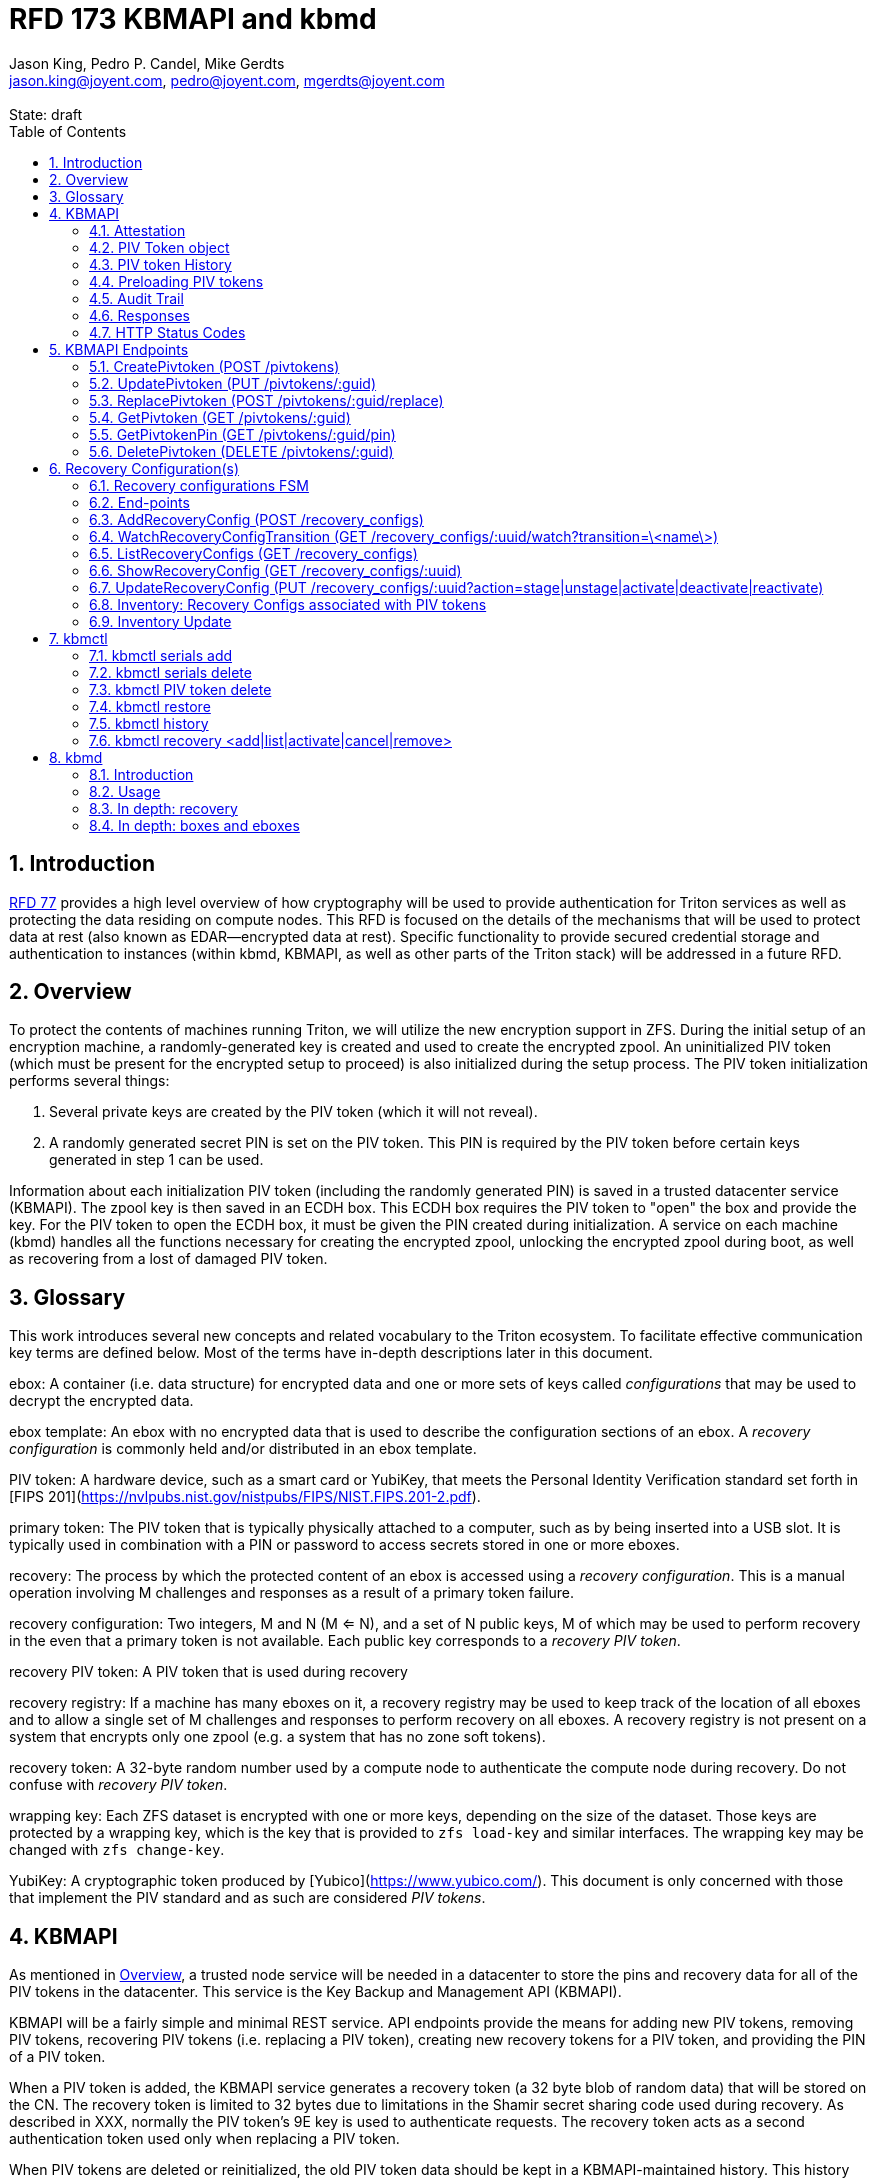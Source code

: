 :author: Jason King, Pedro P. Candel, Mike Gerdts
:email: jason.king@joyent.com, pedro@joyent.com, mgerdts@joyent.com
:state: draft
:revremark: State: {state}

:showtitle:
:toc: left
:numbered:
:icons: font

////
    This Source Code Form is subject to the terms of the Mozilla Public
    License, v. 2.0. If a copy of the MPL was not distributed with this
    file, You can obtain one at http://mozilla.org/MPL/2.0/.

    Copyright 2019 Joyent, Inc
////

# RFD 173 KBMAPI and kbmd

## Introduction

link:../0077/README.adoc[RFD 77] provides a high level overview of how cryptography
will be used to provide authentication for Triton services as well as
protecting the data residing on compute nodes.  This RFD is focused on the
details of the mechanisms that will be used to protect data at rest (also known
as EDAR--encrypted data at rest).  Specific functionality to provide secured
credential storage and authentication to instances (within kbmd, KBMAPI, as
well as other parts of the Triton stack) will be addressed in a future RFD.

[[overview]]
## Overview

To protect the contents of machines running Triton, we will utilize the
new encryption support in ZFS.  During the initial setup of an encryption
machine, a randomly-generated key is created and used to create the encrypted
zpool.  An uninitialized PIV token (which must be present for the encrypted
setup to proceed) is also initialized during the setup process.  The PIV token
initialization performs several things:

 1. Several private keys are created by the PIV token (which it will not reveal).
 2. A randomly generated secret PIN is set on the PIV token.  This PIN is required
by the PIV token before certain keys generated in step 1 can be used.

Information about each initialization PIV token (including the randomly
generated PIN) is saved in a trusted datacenter service (KBMAPI).  The zpool
key is then saved in an ECDH box.  This ECDH box requires the PIV token to
"open" the box and provide the key.  For the PIV token to open the ECDH box,
it must be given the PIN created during initialization.  A service on each
machine (kbmd) handles all the functions necessary for creating the encrypted
zpool, unlocking the encrypted zpool during boot, as well as recovering from
a lost of damaged PIV token.

[[glossary]]
## Glossary

This work introduces several new concepts and related vocabulary to the Triton
ecosystem.  To facilitate effective communication key terms are defined below.
Most of the terms have in-depth descriptions later in this document.

ebox:
  A container (i.e. data structure) for encrypted data and one or more
  sets of keys called _configurations_ that may be used to decrypt the encrypted
  data.

ebox template:
  An ebox with no encrypted data that is used to describe the configuration
  sections of an ebox.  A _recovery configuration_ is commonly held and/or
  distributed in an ebox template.

PIV token:
  A hardware device, such as a smart card or YubiKey, that meets the Personal
  Identity Verification standard set forth in [FIPS
  201](https://nvlpubs.nist.gov/nistpubs/FIPS/NIST.FIPS.201-2.pdf).

primary token:
  The PIV token that is typically physically attached to a computer, such as by
  being inserted into a USB slot.  It is typically used in combination with a
  PIN or password to access secrets stored in one or more eboxes.

recovery:
  The process by which the protected content of an ebox is accessed using a
  _recovery configuration_.  This is a manual operation involving M challenges
  and responses as a result of a primary token failure.

recovery configuration:
  Two integers, M and N (M <= N), and a set of N public keys, M of which may be
  used to perform recovery in the even that a primary token is not available.
  Each public key corresponds to a _recovery PIV token_.

recovery PIV token:
  A PIV token that is used during recovery

recovery registry:
  If a machine has many eboxes on it, a recovery registry may be used to keep
  track of the location of all eboxes and to allow a single set of M
  challenges and responses to perform recovery on all eboxes.  A recovery
  registry is not present on a system that encrypts only one zpool (e.g. a
  system that has no zone soft tokens).

recovery token:
  A 32-byte random number used by a compute node to authenticate the compute
  node during recovery.  Do not confuse with _recovery PIV token_.

wrapping key:
  Each ZFS dataset is encrypted with one or more keys, depending on the size of
  the dataset.  Those keys are protected by a wrapping key, which is the key
  that is provided to `zfs load-key` and similar interfaces.  The wrapping key
  may be changed with `zfs change-key`.

YubiKey:
  A cryptographic token produced by [Yubico](https://www.yubico.com/).  This
  document is only concerned with those that implement the PIV standard and as
  such are considered _PIV tokens_.

[[kbmapi]]
## KBMAPI

As mentioned in <<overview>>, a trusted node service will be needed in a
datacenter to store the pins and recovery data for all of the PIV tokens in the
datacenter.  This service is the Key Backup and Management API (KBMAPI).

KBMAPI will be a fairly simple and minimal REST service.  API endpoints
provide the means for adding new PIV tokens, removing PIV tokens,
recovering PIV tokens (i.e. replacing a PIV token), creating new recovery
tokens for a PIV token, and providing the PIN of a PIV token.

When a PIV token is added, the KBMAPI service generates a recovery
token (a 32 byte blob of random data) that will be stored on the CN.  The
recovery token is limited to 32 bytes due to limitations in the Shamir secret
sharing code used during recovery.  As described in XXX, normally the PIV
token's 9E key is used to authenticate requests.  The recovery token acts as
a second authentication token used only when replacing a PIV token.

[[kbmapi-history]]
When PIV tokens are deleted or reinitialized, the old PIV token data should be kept in a
KBMAPI-maintained history.  This history maintains the PIV token data for an
amount of time defined by the `KBMAPI_HISTORY_DURATION` SAPI variable.  The
default shall be 15 days.  The purpose is to provide a time-limited backup
against accidental PIV token deletion.

### Attestation

:yubi-attest: https://developers.yubico.com/PIV/Introduction/PIV_attestation.html

Some PIV tokens have extensions that allow for attestation -- that is a method
to show that a given key was created by the device and was not imported onto
the PIV token. For YubiKeys, this is done by creating a special x509 certificate
as detailed {yubi-attest}[here].

If an operator wishes to require attestation, they must set the
`KBMAPI_REQUIRE_ATTESTATION` SAPI parameter to `true`.  In addition, the
`KBMAPI_ATTESTATION_CA` SAPI parameter must be set to the CA certificate
used for attestation.

Additionally, an operator may wish to limit the PIV tokens that are allowed to
be used with KBMAPI to a known set of PIV tokens.  To do so, an operator
sets the SAPI parameter `KBMAPI_REQUIRE_TOKEN_PRELOAD` to `true`.  A command
line tool (working name `kbmctl`) is then used by the operator to load the
range of serial numbers into KBMAPI.  This is only supported for PIV tokens that
support attestation (e.g. YubiKeys).  In other words, enabling
`KBMAPI_REQUIRE_TOKEN_PRELOAD` requires `KBMAPI_REQUIRE_ATTESTATION` to also
be enabled (but not necessarily vice versa).

It should be noted that since both the attestation and device serial numbers
are non-standard PIV extensions.  As such, support for either feature will
require kbmd / piv-tool and potentially kbmapi to support a particular device's
implementation.  Similarly, enabling the feature requires the use of PIV tokens
that implement the corresponding feature (attestation or a static serial number).
The initial scope will only include support for YubiKey attestation and serial
numbers.

In both cases, enforcement of the policy occurs during the provisioning
process (i.e. at the time of a CreatePivtoken call).  Changes to either policy
do _not_ affect existing PIV tokens in KBMAPI.

### PIV Token object

The PIV token data is stored persistently by the KBMAPI service. A moray bucket
is used for this purpose. The JSON config of the bucket is:

[source,json]
----
{
    "desc": "token data",
    "name": "tokens",
    "schema": {
        "index": {
            "guid": { "type": "string", "unique": true },
            "cn_uuid": { "type": "uuid", "unique": true }
        }
    }
}
----

The PIV token object itself is represented using JSON similar to:

[source,json]
----
{
    "model": "Yubico YubiKey 4",
    "serial": 5213681,
    "cn_uuid": "15966912-8fad-41cd-bd82-abe6468354b5",
    "guid": "97496DD1C8F053DE7450CD854D9C95B4",
    "pin": "123456",
    "recovery_tokens": [{
        "created": 123456789,
        "token": "jmzbhT2PXczgber9jyOSApRP337gkshM7EqK5gOhAcg="
    }, {
        "created": 2233445566,
        "token": "QmUgc3VyZSB0byBkcmluayB5b3VyIG92YWx0aW5l"
    }]
    "pubkeys": {
       "9e": "ecdsa-sha2-nistp256 AAAAE2VjZHNhLXNoYTItbmlzdHAyNTYA...",
       "9d": "ecdsa-sha2-nistp256 AAAAE2VjZHNhLXNoYTItbmlzdHAyNTYA...",
       "9a": "ecdsa-sha2-nistp256 AAAAE2VjZHNhLXNoYTItbmlzdHAyNTYA..."
    },
    "attestation": {
       "9e": "-----BEGIN CERTIFICATE-----....",
       "9d": "-----BEGIN CERTIFICATE-----....",
       "9a": "-----BEGIN CERTIFICATE-----....."
    }
}
----

[options="header"]
|===

| Field | Required | Description

| model
| No
| The model of the PIV token.

| serial
| No
| The serial number of the PIV token (if available).

| cn_uuid
| Yes
| The UUID of the compute node that contains this PIV token

| guid
| Yes
| The GUID of the provisioned PIV token.

| pin
| Yes
| The pin of the provisioned PIV token.

| recovery_tokens
| Yes
| An array of recovery tokens. Used as an alternate authentication key when
replacing a PIV token on a machine (usually due to loss or damage of the
original PIV token). They also serve as proof to KBMAPI that a recovery
operation was performed. When the recovery configuration is updated, a new
recovery token is generated and added to the list. A history of previous
tokens is kept to allow for propagation delays of new recovery configurations.

| pubkeys
| Yes
| A JSON object containing the _public_ keys of the PIV token

| pubkeys.9a
| Yes
| The public key used for authentication after the PIV token has been unlocked.

| pubkeys.9d
| Yes
| The public key used for encryption after the PIV token has been unlocked.

| pubkeys.9e
| Yes
| The public key used for authenticating the PIV token itself without a pin (e.g.
used when requesting the pin of a PIV token).

| attestation
| No
| The attestation certificates for the corresponding pubkeys.

|===

Note that when provisioning a PIV token, if any of the optional fields are known,
(e.g. `attestation` or `serial`) they should be supplied during provisioning.

### PIV token History

As a failsafe measure, when a PIV token is deleted, the entry from the PIV token
bucket is saved into a history bucket.  This bucket retains up to
`KBMAPI_HISTORY_DURATION` days of PIV token data (see <<kbmapi-history>>).

The history bucket looks very similar to the PIV token bucket:

[source,json]
----
{
    "desc": "token history",
    "name": "token_history",
    "schema": {
        "index": {
            "guid": { "type": "string" },
            "cn_uuid": { "type": "uuid" },
            "active_range": { "type": "daterange" }
        }
    }
}
----

The major difference is that the index fields are not unique as well as the
`active_range` index.  An accidentally deleted PIV token that's restored might end
up with multiple history entries, and a CN which has had a PIV token replacement
will also have multiple history entries.

The moray entry in the history bucket also looks similar, but not quite the
same as the PIV token bucket:

[source,json]
----
{
    "active_range": "[2019-01-01 00:00:00, 2019-03-01 05:06:07]",
    "model": "Yubico YubiKey 4",
    "serial": 5213681,
    "cn_uuid": "15966912-8fad-41cd-bd82-abe6468354b5",
    "guid": "97496DD1C8F053DE7450CD854D9C95B4",
    "pin": "123456",
    "recovery_tokens": [{
        "created": 123456789,
        "token": "jmzbhT2PXczgber9jyOSApRP337gkshM7EqK5gOhAcg="
    }, {
        "created": 2233445566,
        "token": "QmUgc3VyZSB0byBkcmluayB5b3VyIG92YWx0aW5l"
    }],
    "pubkeys": {
       "9e": "ecdsa-sha2-nistp256 AAAAE2VjZHNhLXNoYTItbmlzdHAyNTYA...",
       "9d": "ecdsa-sha2-nistp256 AAAAE2VjZHNhLXNoYTItbmlzdHAyNTYA...",
       "9a": "ecdsa-sha2-nistp256 AAAAE2VjZHNhLXNoYTItbmlzdHAyNTYA..."
    },
    "attestation": {
       "9e": "-----BEGIN CERTIFICATE-----....",
       "9d": "-----BEGIN CERTIFICATE-----....",
       "9a": "-----BEGIN CERTIFICATE-----....."
    },
    "comment": ""
}
----

The major difference is the addition of the `active_range` property as well as
the `comment` property. The `active_range` property represents the (inclusive)
start and end dates that the provisioned PIV token was in use.

It's permitted that the same provisioned PIV token might have multiple entries in
the history table.  An example would be a PIV token accidentally deleted and
restored would have an entry for the deletion, and then a second entry when
the PIV token is retired (or reprovisioned).

The `comment` field is an optional field that contains free form text.  It is
intended to note the reason for the deletion.

To protect the PIV token data in Moray, we will rely on the headnode disk
encryption.

**QUESTION**: Even though the HN PIV token will not use the GetPivtokenPin
API call to obtain its pin, should we still go ahead and store the data for
the HN PIV token in KBMAPI?  We cannot do it when we initialize the HN PIV token
because we are running the HN setup (this there is no KBMAPI up and running),
and we must use a different method to provide the PIN for a PIV token on a
headnode.

### Preloading PIV tokens

To support an operator preloading unprovisioned PIV tokens, we track ranges of
serial numbers that are allowed to be provisioned.  We use a separate
moray bucket for tracking these ranges of serial numbers:

[source,json]
----
{
    "desc": "token serials",
    "name": "token_serial",
    "schema": {
        "index": {
            "ca_dn": { "type": "string" },
            "serial_range": { "type": "numrange" }
        }
    }
}
----

The entries look similar to:

[source,json]
----
{
    "serial_range": "[111111, 123456]",
    "allow": true,
    "ca_dn": "cn=my manf authority",
    "comment": "A useful comment here"
}
----

[options="header"]
|===

| Field | Description

| serial_range
| An range of serial numbers.  This range is inclusive.

| allow
| Set to true if this range is allowed, or false is this range is blacklisted.

| ca_dn
| The distinguished name (DN) of the attestation CA for this PIV token.  Used to
disambiguate any potential duplicate serial numbers between vendors.

| comment
| An operator supplied free form comment

|===

The `kbmctl` command is used to manage this data.

### Audit Trail

Given the critical nature of the PIV token data, we want to provide an audit
trail of activity.  While there is discussion of creating an AuditAPI at
some point in the future, it currently does not look like it would be available
to meet the current deadlines.  Once available, we should look at the effort
to migrate this functionality to AuditAPI.

In the meantime, we will provide the option of uploading the KBMAPI logs to
a Manta installation using hermes or possibly the new log archiver service
described in (../0163/README.md)[RFD163].

### Responses

All response objects are `application/json` encoded HTTP bodies.  In addition,
all responses will have the following headers:

[options="header"]
|===

| Header | Description

| Date   | When the response was send (RFC 1123 format)

| Api-Version | The exact version of the KBMAPI server that processed the request

| Request-Id | A unique id for this request.

|===

If the response contains content, the following additional headers will be
present:

[options="header"]
|===

| Header         | Description

| Content-Length | How much content, in bytes

| Content-Type
| The format of the response (currently always `application/json`)

| Content-MD5    | An MD5 checksum of the response

|===

### HTTP Status Codes

KBMAPI returns one of the following codes on an error:

[options="header"]
|===

| Code | Description | Details

| 401
| Unauthorized
| Either no Authorization header was send, or the credentials used were invalid

| 405
| Method Not Allowed
| Method not supported for the given resource

| 409
| Conflict
| A parameter was missing or invalid

| 500
| Internal Error
| An unexpected error occurred

|===

If an error occurs, KBMAPI will return a standard JSON error response object
in the body of the response:

[source,json]
----
{
    "code": "CODE",
    "message": "human readable string"
}
----

Where `code` is one of:

[options="header"]
|===

| Code | Description

| BadRequest
| Bad HTTP was sent

| InternalError
| Something went wrong in KBMAPI

| InvalidArgument
| Bad arguments or a bad value for an argument

| InvalidCredentials
| Authentication failed

| InvalidHeader
| A bad HTTP header was sent

| InvalidVersion
| A bad `Api-Version` string was sent

| MissingParameter
| A required parameter was missing

| ResourceNotFound
| The resource was not found

| UnknownError
| Something completely unexpected happened

|===

## KBMAPI Endpoints

These are the proposed endpoints to meet the above requirements.  They largely
document the behavior of the existing KBMAPI prototype (though in a few places
describe intended behavior not yet present in the prototype).

In each case, each request should include an `Accept-Version` header indicating
the version of the API being requested.  The initial value defined here shall
be '1.0'.

XXX: This is largely based on the behavior of CloudAPI.  Check what the
behavior of CloudAPI is if no version is supplied.

#### CreatePivtoken (POST /pivtokens)

Add a new initialized PIV token.  Included in the request should be an
`Authorization` header with a method of 'Signature' with the date header
signed using the PIV token's `9e` key.  The payload is a JSON object with the
following fields:

[options="header"]
|===

| Field | Required | Description

| guid
| Yes
| The GUID of the provisioned PIV token

| cn_uuid
| Yes
| The UUID if the CN that contains this PIV token

| pin
| Yes
| The pin for the PIV token generated during provisioning

| model
| No
| The model of the PIV token (if known)

| serial
| No
| The serial number of the PIV token (if known)

| pubkeys
| Yes
| The public keys of the PIV token generated during provisioning

| pubkeys.9a
| Yes
| The `9a` public key of the PIV token

| pubkeys.9d
| Yes
| The `9d` public key of the PIV token

| pubkeys.9e
| Yes
| The `9e` public key of the PIV token

| attestation
| No
| The attestation certificates corresponding to the `9a`, `9d`, and `9e`
public keys.

|===

Note: for the optional fields, they should be supplied with the request when
known.  Unfortunately, there is no simple way to enforce this optionality on
the server side, so we must depend on the CN to supply the optional data
when appropriate.

If the signature check fails, a 401 Unauthorized error + NotAuthorized code
is returned.

If any of the required fields are missing, a 409 Conflict + InvalidArgument
error is returned.

If the `guid` or `cn_uuid` fields contain a value already in use in the
`tokens` bucket, a new entry is _not_ created.  Instead, the `9e` public key
from the request is compared to the `9e` key in the stored PIV token data.  If
the keys match, and the signature check succeeds, then the `recovery_token`
value of the existing entry is returned and a 200 response is returned. This
allows the CN to retry a request in the event the response was lost.

If the `9e` key in the request does not match the `9e` key for the existing
token in the `tokens` bucket, but either (or both) the `guid` or `cn_uuid`
fields match an existing entry, a 409 Conflict + NotAuthorized error
is returned.  In such an instance, an operator must manually verify if the
information in the PIV token bucket is out of date and manually delete it before
the PIV token provisioning can proceed.

If an operator has hardware with duplicate UUIDs, they must contact
their hardware vendor to resolve the situation prior to attempting to provision
the PIV token on the system with a duplicate UUID.  While we have seen such
instances in the past, they are now fairly rare.  Our past experience has
shown that attempting to work around this at the OS and Triton level is
complicated and prone to breaking.  Given what is at stake in terms of the
data on the system, we feel it is an unacceptable risk to try to work around
such a situation (instead of having the hardware vendor resolve it).

If the request does not generate any of the above errors, the request is
If the attestation section is supplied, the attestation certs _must_ agree
with the pubkeys supplied in the request.  If they do not agree, or if
`KBMAPI_ATTESTATION_REQUIRED` is true and no attestation certs are provided, a
409 Conflict + InvalidArgument error is returned.

If `KBMAPI_REQUIRE_TOKEN_PRELOAD` is `true`, the serial number of
the PIV token as well as the attestation certificates of the PIV token in question
must be present in the CreatePivtoken request.  KBMAPI performs a search for
a range of allowed serial numbers in the `token_serial` bucket whose
attestation CA DN matches the attestation CA of the PIV token in the request.
If the serial number is not part of an allowed range, a
409 Conflict + InvalidArgument error is returned.

In addition, a recovery_token is generated by KBMAPI and stored as part of the
token object.  This should be a random string of bytes generated by a random
number generator suitable for cryptographic purposes.

Once the entry is updated or created in moray, a successful response is
returned (201) and the generated recovery token is included in the response.

Example request (with attestation)

----
POST /pivtokens
Host: kbmapi.mytriton.example.com
Date: Thu, 13 Feb 2019 20:01:02 GMT
Authorization: Signature <Base64(rsa(sha256($Date)))>
Accept-Version: ~1
Accept: application/json

{
    "model": "Yubico YubiKey 4",
    "serial": 5213681,
    "cn_uuid": "15966912-8fad-41cd-bd82-abe6468354b5",
    "guid": "97496DD1C8F053DE7450CD854D9C95B4",
    "pin": "123456",
    "pubkeys": {
       "9e": "ecdsa-sha2-nistp256 AAAAE2VjZHNhLXNoYTItbmlzdHAyNTYA...",
       "9d": "ecdsa-sha2-nistp256 AAAAE2VjZHNhLXNoYTItbmlzdHAyNTYA...",
       "9a": "ecdsa-sha2-nistp256 AAAAE2VjZHNhLXNoYTItbmlzdHAyNTYA..."
    },
    "attestation": {
       "9e": "-----BEGIN CERTIFICATE-----....",
       "9d": "-----BEGIN CERTIFICATE-----....",
       "9a": "-----BEGIN CERTIFICATE-----....."
    }
}
----

An example response might look like:

----
HTTP/1.1 201 Created
Location: /pivtokens/97496DD1C8F053DE7450CD854D9C95B4
Content-Type: application/json
Content-Length: 12345
Content-MD5: s5ROP0dBDWlf5X1drujDvg==
Date: Fri, 15 Feb 2019 12:34:56 GMT
Server: Joyent KBMAPI 1.0
Api-Version: 1.0
Request-Id: b4dd3618-78c2-4cf5-a20c-b822f6cd5fb2
Response-Time: 42

{
    "recovery_token": "jmzbhT2PXczgber9jyOSApRP337gkshM7EqK5gOhAcg="
}
----

In order to make the request/response retry-able w/o generating and saving a new
`recovery_token` each time (to prevent a single recovery configuration update
from creating multiple `recovery_tokens` due to network/retry issues), any
requests made after the initial PIV token creation to the same `Location` (i.e.
`POST /pivtokens/:guid`) will result into the same PIV token object being
retrieved.

This can be used too in order to generate new recovery tokens when a request is
made at a given time after `recovery_token` creation. This time interval will
be configurable in SAPI through the variable `KBMAPI_RECOVERY_TOKEN_DURATION`.
By default, this value will be set to 1 day.

When the `POST` request is received for an existing PIV token, KBMAPI will
verify the antiquity of the newest member of `recovery_tokens` and in case it
exceeds the aforementioned `KBMAPI_RECOVERY_TOKEN_DURATION` value, it will
generate a new `recovery_token`.

On all of these cases, the status code will be `200 Ok` instead of the
`201 Created` used for the initial PIV token creation.


### UpdatePivtoken (PUT /pivtokens/:guid)

Update the current fields of a PIV token.  Currently, the only field that can be
altered is the `cn_uuid` field (e.g. during a chassis swap).  If the new
`cn_uuid` field is already associated with an assigned PIV token, or if any of
the remaining fields differ, the update fails.

This request is authenticated by signing the Date header with the PIV token's 9e
key (same as CreatePivtoken).  This however does not return the recovery token
in it's response.

Example request:

----
PUT /pivtokens/97496DD1C8F053DE7450CD854D9C95B4
Host: kbmapi.mytriton.example.com
Date: Thu, 13 Feb 2019 20:01:02 GMT
Authorization: Signature <Base64(rsa(sha256($Date)))>
Accept-Version: ~1
Accept: application/json

{
    "model": "Yubico YubiKey 4",
    "serial": 5213681,
    "cn_uuid": "99556402-3daf-cda2-ca0c-f93e48f4c5ad",
    "guid": "97496DD1C8F053DE7450CD854D9C95B4",
    "pin": "123456",
    "pubkeys": {
       "9e": "ecdsa-sha2-nistp256 AAAAE2VjZHNhLXNoYTItbmlzdHAyNTYA...",
       "9d": "ecdsa-sha2-nistp256 AAAAE2VjZHNhLXNoYTItbmlzdHAyNTYA...",
       "9a": "ecdsa-sha2-nistp256 AAAAE2VjZHNhLXNoYTItbmlzdHAyNTYA..."
    },
    "attestation": {
       "9e": "-----BEGIN CERTIFICATE-----....",
       "9d": "-----BEGIN CERTIFICATE-----....",
       "9a": "-----BEGIN CERTIFICATE-----....."
    }
}
----

Example response:

----
HTTP/1.1 200 OK
Location: /pivtokens/97496DD1C8F053DE7450CD854D9C95B4
Content-Type: application/json
Content-Length: 1122
Content-MD5: s5ROP0dBDWlf5X1drujDvg==
Date: Sun, 17 Feb 2019 10:27:43 GMT
Server: Joyent KBMAPI 1.0
Api-Version: 1.0
Request-Id: 7e2562ba-731b-c91b-d7c6-90f2fd2d36a0
Response-Time: 23

----

### ReplacePivtoken (POST /pivtokens/:guid/replace)

When a PIV token is no longer available (lost, damaged, accidentally reinitialized,
etc.), a recovery must be performed.  This allows a new PIV token to replace the
unavailable PIV token.  When a recovery is required, an operator initiates the
recovery process on the CN.  This recovery process on the CN will decrypt the
current `recovery_token` value for the lost PIV token that was created during the
lost PIV token's CreatePivtoken request or a subsequent `CreatePivtoken` request.
For some TBD amount of time, earlier `recovery_token` values may also be allowed
to account for propagation delays when updating recovery configurations using
changefeed. KBMAPI may also optionally periodically purge members of
a PIV token's `recovery_tokens` array that are sufficiently old to no longer
be considered valid (even when accounting for propagation delays).

The CN submits a RecoverPivtoken request to replace the unavailable PIV token
with a new PIV token.  The `:guid` parameter is the guid of the unavailable PIV token.
The data included in the request is identical to that of a CreatePivtoken request.
The major difference is that instead of using a PIV token's 9e key to sign the date
field, the decrypted `recovery_token` value is used as the signing key (in
conjunction with some HMAC mechanism).

Instead of HTTP Signature auth using the SSH key, HMAC signature using the
`recovery_token` as value will be used.

If the lost PIV token does not exists in KBMAPI we should reject the request with
a `404 Not Found` response.

If the request fails the authentication requests, a `401 Unauthorized` error
is returned.

If all the checks succeed, the information from the old PIV token (`:guid`) is
moved to a history entry for that PIV token. Any subsequent requests to
`/pivtokens/:guid` should either return a `404 Not found` reply or, in case
we add some kind of `replaced_by: :new_guid` attribute to the archived PIV token,
we could also return `301 Moved Permanently` with the new PIV token location.

The newly created PIV token will then be returned, together with the proper
`Location` header (`/pivtokens/:new_guid`). In case of network/retry issues,
additional attempts to retrieve the new PIV token information should be made
through `CreatePivtoken` end-point for the new PIV token, and these requests should
be signed by the new PIV token 9e key, instead of using HMAC with the old PIV token
`recovery_token`.


An example request:

----
POST /pivtokens/97496DD1C8F053DE7450CD854D9C95B4/recover
Host: kbmapi.mytriton.example.com
Date: Thu, 13 Feb 2019 20:01:02 GMT
Authorization: Signature <Base64(rsa(sha256($Date)))>
Accept-Version: ~1
Accept: application/json

{
    "model": "Yubico YubiKey 4",
    "serial": 6324923,
    "cn_uuid": "15966912-8fad-41cd-bd82-abe6468354b5",
    "guid": "75CA077A14C5E45037D7A0740D5602A5",
    "pin": "424242",
    "pubkeys": {
       "9e": "ecdsa-sha2-nistp256 AAAAE2VjZHNhLXNoYTItbmlzdHAyNTYA...",
       "9d": "ecdsa-sha2-nistp256 AAAAE2VjZHNhLXNoYTItbmlzdHAyNTYA...",
       "9a": "ecdsa-sha2-nistp256 AAAAE2VjZHNhLXNoYTItbmlzdHAyNTYA..."
    },
    "attestation": {
       "9e": "-----BEGIN CERTIFICATE-----....",
       "9d": "-----BEGIN CERTIFICATE-----....",
       "9a": "-----BEGIN CERTIFICATE-----....."
    }
}
----

And an example response:

----
HTTP/1.1 201 Created
Location: /pivtokens/75CA077A14C5E45037D7A0740D5602A5
Content-Type: application/json
Content-Length: 12345
Content-MD5: s5ROP0dBDWlf5X1drujDvg==
Date: Fri, 15 Feb 2019 12:54:56 GMT
Server: Joyent KBMAPI 1.0
Api-Version: 1.0
Request-Id: 473bc7f4-05cf-4edb-9ef7-8b61cdd8e6b6
Response-Time: 42

{
    "model": "Yubico Yubikey 4",
    "serial": 5213681,
    "cn_uuid": "15966912-8fad-41cd-bd82-abe6468354b5",
    "guid": "75CA077A14C5E45037D7A0740D5602A5",
    "pubkeys": {
        "9e": "ecdsa-sha2-nistp256 AAAAE2VjZHNhLXNoYTItbmlzdHAyNTYA...",
        "9d": "ecdsa-sha2-nistp256 AAAAE2VjZHNhLXNoYTItbmlzdHAyNTYA...",
        "9a": "ecdsa-sha2-nistp256 AAAAE2VjZHNhLXNoYTItbmlzdHAyNTYA..."
    },
    "recovery_tokens": [ {
        created: 1563348710384,
        token: 'cefb9c2001b535b697d5a13ba6855098e8c58feb800705092db061343bb7daa10e52a97ed30f2cf1'
    }]
}

----

Note that the location contains the guid of the _new_ PIV token.

#### ListPivtokens (GET /pivtokens)

Gets all provisioned PIV tokens.  The main requirement here is no
sensitive information of a PIV token is returned in the output.

Filtering by at least the `cn_uuid` as well as windowing functions should be
supported.

An example request:

----
GET /pivtokens
Host: kbmapi.mytriton.example.com
Date: Wed, 12 Feb 2019 02:04:45 GMT
Accept-Version: ~1
Accept: application/json
----

An example response:

----
HTTP/1.1 200 Ok
Location: /pivtokens
Content-Type: application/json
Content-Length: 11222333
Content-MD5: s5ROP0dBDWlf5X1drujDvg==
Date: Wed, 12 Feb 2019 02:04:45 GMT
Server: Joyent KBMAPI 1.0
Api-Version: 1.0
Request-Id: af32dafe-b9ed-c2c1-b5e5-f5fefc40aba4
Response-Time: 55

{
    [
        {
            "model": "Yubico YubiKey 4",
            "serial": 5213681,
            "cn_uuid": "15966912-8fad-41cd-bd82-abe6468354b5",
            "guid": "97496DD1C8F053DE7450CD854D9C95B4"
            "pubkeys": {
               "9e": "ecdsa-sha2-nistp256 AAAAE2VjZHNhLXNoYTItbmlzdHAyNTYA...",
               "9d": "ecdsa-sha2-nistp256 AAAAE2VjZHNhLXNoYTItbmlzdHAyNTYA...",
               "9a": "ecdsa-sha2-nistp256 AAAAE2VjZHNhLXNoYTItbmlzdHAyNTYA..."
            }
        },
        {
            "model": "Yubico YubiKey 5",
            "serial": 12345123,
            "cn_uuid": "e9498ab2-d6d8-ca61-b908-fb9e2fea950a",
            "guid": "75CA077A14C5E45037D7A0740D5602A5",
            "pubkeys": {
               "9e": "ecdsa-sha2-nistp256 AAAAE2VjZHNhLXNoYTItbmlzdHAyNTYA...",
               "9d": "ecdsa-sha2-nistp256 AAAAE2VjZHNhLXNoYTItbmlzdHAyNTYA...",
               "9a": "ecdsa-sha2-nistp256 AAAAE2VjZHNhLXNoYTItbmlzdHAyNTYA..."
            }
        },
        ....
    ]
}
----

### GetPivtoken (GET /pivtokens/:guid)

Gets the public info for a specific PIV token.  Only the public fields are
returned.

Example request:

----
GET /pivtokens/97496DD1C8F053DE7450CD854D9C95B4
Host: kbmapi.mytriton.example.com
Date: Wed, 12 Feb 2019 02:10:32 GMT
Accept-Version: ~1
Accept: application/json
----

Example response:

----
HTTP/1.1 200 Ok
Location: /pivtokens/97496DD1C8F053DE7450CD854D9C95B4
Content-Type: application/json
Content-Length: 12345
Content-MD5: s5REP1dBDWlf5X1drujDvg==
Date: Wed, 12 Feb 2019 02:10:35 GMT
Server: Joyent KBMAPI 1.0
Api-Version: 1.0
Request-Id: de02d045-f8df-cf51-c424-a21a7984555b
Response-Time: 55

{
   "model": "Yubico YubiKey 4",
   "serial": 5213681,
   "cn_uuid": "15966912-8fad-41cd-bd82-abe6468354b5",
   "guid": "97496DD1C8F053DE7450CD854D9C95B4"
   "pubkeys": {
      "9e": "ecdsa-sha2-nistp256 AAAAE2VjZHNhLXNoYTItbmlzdHAyNTYA...",
      "9d": "ecdsa-sha2-nistp256 AAAAE2VjZHNhLXNoYTItbmlzdHAyNTYA...",
      "9a": "ecdsa-sha2-nistp256 AAAAE2VjZHNhLXNoYTItbmlzdHAyNTYA..."
   }
}
----

### GetPivtokenPin (GET /pivtokens/:guid/pin)

Like GetPivtoken, except it also includes the `pin`.  The `recovery_token` field
is *not* returned.  This request must be authenticated using the 9E key of the
token specified by `:guid` to be successful.  An `Authorization` header should
be included in the request, the value being the signature of the `Date` header
(very similar to how CloudAPI authenticates users);

This call is used by the CN during boot to enable it to unlock the other
keys on the PIV token.

An example request:

----
GET /pivtokens/97496DD1C8F053DE7450CD854D9C95B4/pin
Host: kbmapi.mytriton.example.com
Date: Wed, 12 Feb 2019 02:11:32 GMT
Accept-Version: ~1
Accept: application/json
Authorization: Signature <Base64(rsa(sha256($Date)))>
----

An example reply:

----
HTTP/1.1 200 OK
Location: /pivtokens/97496DD1C8F053DE7450CD854D9C95B4/pin
Content-Type: application/json
Content-Length: 2231
Date: Thu, 13 Feb 2019 02:11:33 GMT
Api-Version: 1.0
Request-Id: 57e46450-ab5c-6c7e-93a5-d4e85cd0d6ef
Response-Time: 1

{
    "model": "Yubico YubiKey 4",
    "serial": 5213681,
    "cn_uuid": "15966912-8fad-41cd-bd82-abe6468354b5",
    "guid": "97496DD1C8F053DE7450CD854D9C95B4",
    "pin": "123456",
    "pubkeys": {
       "9e": "ecdsa-sha2-nistp256 AAAAE2VjZHNhLXNoYTItbmlzdHAyNTYA...",
       "9d": "ecdsa-sha2-nistp256 AAAAE2VjZHNhLXNoYTItbmlzdHAyNTYA...",
       "9a": "ecdsa-sha2-nistp256 AAAAE2VjZHNhLXNoYTItbmlzdHAyNTYA..."
    },
    "attestation": {
       "9e": "-----BEGIN CERTIFICATE-----....",
       "9d": "-----BEGIN CERTIFICATE-----....",
       "9a": "-----BEGIN CERTIFICATE-----....."
    }
}
----

### DeletePivtoken (DELETE /pivtokens/:guid)

Deletes information about a PIV token.  This would be called during the
decommission process of a CN.  The request is authenticated using the 9e
key of the PIV token.

Sample request:

----
DELETE /pivtokens/97496DD1C8F053DE7450CD854D9C95B4 HTTP/1.1
Host: kbmapi.mytriton.example.com
Accept: application/json
Authorization: Signature <Base64(rsa(sha256($Date)))>
Api-Version: ~1
Content-Length: 0
----

Sample response:

----
HTTP/1.1 204 No Content
Access-Control-Allow-Origin: *
Access-Control-Allow-Headers: Accept, Accept-Version, Content-Length, Content-MD5, Content-Type, Date, Api-Version, Response-Time
Access-Control-Allow-Methods: GET, HEAD, POST, DELETE
Access-Control-Expose-Headers: Api-Version, Request-Id, Response-Time
Connection: Keep-Alive
Date: Thu, 21 Feb 2019 11:26:19 GMT
Server: Joyent KBMAPI 1.0.0
Api-Version: 1.0.0
Request-Id: f36b8a41-5841-6c05-a116-b517bf23d4ab
Response-Time: 997
----

Note: alternatively, an operator can manually run kbmctl to delete an entry.

## Recovery Configuration(s)

We need to support the following features related to recovery config propagation:
1. A mechanism to ensure that we do not push recovery config X until recovery config X-1 has been sucessfully activated on all consumers.
2. An override mechanism that allows recovery config X to be pushed to consumers before earlier configs are known to be active.
3. A means to test the most recent recovery config before activation across the general population.
4. The ability to not activate a recovery configuration that has been staged.

Which was translated into:
1. KBMAPI must maintain an inventory of where each configuration is present and whether it is staged or active. This inventory needs to be robust in the face of down or rebooting nodes at any point during the staging and activation phases.
2. There should be a way to unstage a staged recovery configuration.
3. There should be a way to replace a staged recovery configuration.
4. There must be a way to unstage or replace a staged recovery configuration.
5. A mechanism for activating a staged configuration on a single compute node must exist.

Each configuration object contains a template, which is a base64 encoded string created by the cmd `pivy-box template create -i <name> ...`.

Here is how a template is created using `pivy-box` interactive mode:


[source,bash]
----
$ pivy-box tpl create -i backup
-- Editing template --
Select a configuration to edit:

Commands:
  [+] add new configuration
  [-] remove a configuration
  [w] write and exit
Choice? +
Add what type of configuration?
  [p] primary (single device)
  [r] recovery (multi-device, N out of M)

Commands:
  [x] cancel
Choice? r
-- Editing recovery config 1 --
Select a part to edit:

Commands:
  [n] 0 parts required to recover data (change)
  [+] add new part/device
  [&] add new part based on local device
  [-] remove a part
  [x] finish and return
Choice? +
GUID (in hex)? E6FB45BDE5146C5B21FCB9409524B98C
Slot ID (hex)? [9D]
Key? ecdsa-sha2-nistp521 AAAAE2VjZHNhLXNoYTItbmlzdHA1MjEAAAAIbmlzdHA1MjEAAACFBADLQ8fNp4/+aAg7S/nWrUU6nl3bd3eajkk7LJu42qZWu8+b218MspLSzpwv3AMnwQDaIhM7kt/HhXfYgiQXd30zYAC/xZlz0TZP2XHMjJoVq4VbwZfqxXXAmySwtm6cDY7tWvFOHlQgF3SofE5Fd/6gupHy59+3dtLKwZMMU1ewcPm8sg== kbmapi test one token
-- Editing part 1 --
Read-only attributes:
  GUID: E6FB45BDE5146C5B21FCB9409524B98C
  Slot: 9D
  Key: ecdsa-sha2-nistp521 AAAAE2VjZHNhLXNoYTItbmlzdHA1MjEAAAAIbmlzdHA1MjEAAACFBADLQ8fNp4/+aAg7S/nWrUU6nl3bd3eajkk7LJu42qZWu8+b218MspLSzpwv3AMnwQDaIhM7kt/HhXfYgiQXd30zYAC/xZlz0TZP2XHMjJoVq4VbwZfqxXXAmySwtm6cDY7tWvFOHlQgF3SofE5Fd/6gupHy59+3dtLKwZMMU1ewcPm8sg==

Select an attribute to change:
  [n] Name: (null)
  [c] Card Auth Key: (none set)

Commands:
  [x] finish and return
...
----

This is the final result, after adding several keys to the recovery config:

[source,bash]
----
$ pivy-box tpl show backup
-- template --
version: 1
configuration:
  type: recovery
  required: 2 parts
  part:
    guid: E6FB45BDE5146C5B21FCB9409524B98C
    name: xk1
    slot: 9D
    key: ecdsa-sha2-nistp521 AAAAE2VjZHNhLXNoYTItbmlzdHA1MjEAAAAIbmlzdHA1MjEAAACFBADLQ8fNp4/+aAg7S/nWrUU6nl3bd3eajkk7LJu42qZWu8+b218MspLSzpwv3AMnwQDaIhM7kt/HhXfYgiQXd30zYAC/xZlz0TZP2XHMjJoVq4VbwZfqxXXAmySwtm6cDY7tWvFOHlQgF3SofE5Fd/6gupHy59+3dtLKwZMMU1ewcPm8sg==
  part:
    guid: 051CD9B2177EB12374C798BB3462793E
    name: xk2
    slot: 9D
    key: ecdsa-sha2-nistp521 AAAAE2VjZHNhLXNoYTItbmlzdHA1MjEAAAAIbmlzdHA1MjEAAACFBAA6H1gT8uJBMc7mknW7Wi0M2/2x/65lKZy9DLM9x60pU6wt8KsBI2PKJoUY/7Jq6dyIRckVzNh15z78agjshPu9aQHiKVRn8lEbNTuAuCr6NbEx62yQbAamf85qpQMaUT47hjHhP5srMMGb7cjBTCO1rTsVOxYcIc7bmnLEy69nRmpxaA==
  part:
    guid: D19BE1E0660AECFF0A9AF617540AFFB7
    name: xk3
    slot: 9D
    key: ecdsa-sha2-nistp521 AAAAE2VjZHNhLXNoYTItbmlzdHA1MjEAAAAIbmlzdHA1MjEAAACFBABrFyNJvVBr80bWBE9Df/b/GOnIypNxURgD0D64Nt7iT6oF163shFWLXJ04TPPSAgSX57/8e7lohol9pSczXMQaQQGaefYZKMfUvyeXpcNsu1m47axaq/HwKpwGGW0LgQ2VZQhWDQjDPP8Yr3s/krNXoV/ArwWJT7HwHocL5y7eN4TUcQ==
----

Here is how to get the values used by KBMAPI for a given template:

[source,javascript]
----
const crypto = require('crypto');
const fs = require('fs');
const input = fs.readFileSync('/path/to/.ebox/tpl/name');
// This is the template:
input.toString();
// => '6wwBAQECAgMBCG5pc3RwNTIxQwIAy0PHzaeP/mgIO0v51q1FOp5d23d3mo5JOyybu\nNqmVrvPm9tfDLKS0s6cL9wDJ8EA2iITO5Lfx4V32IIkF3d9M2AEEOb7Rb3lFGxbIf\ny5QJUkuYwCA3hrMQABCG5pc3RwNTIxQwIAOh9YE/LiQTHO5pJ1u1otDNv9sf+uZSm\ncvQyzPcetKVOsLfCrASNjyiaFGP+yaunciEXJFczYdec+/GoI7IT7vWkEEAUc2bIX\nfrEjdMeYuzRieT4CA3hrMgABCG5pc3RwNTIxQwMAaxcjSb1Qa/NG1gRPQ3/2/xjpy\nMqTcVEYA9A+uDbe4k+qBdet7IRVi1ydOEzz0gIEl+e//Hu5aIaJfaUnM1zEGkEEEN\nGb4eBmCuz/Cpr2F1QK/7cCA3hrMwA=\n'
const hash = crypto.createHash('sha512');
hash.update(input.toString());
// And this is the hash value, used as identifier:
hash.digest('hex')
// => 'f85b894ed02cbb1c32ea0564ef55ee2438a86c5a4988ca257dd7c71953f349d9cf0472838099967d9ec4ca15603efad17f6ac6b3f434c9080f99d6f2041799d7'
// Instead of the hash (or together with), we can also generate a UUID
// using the following procedure:
var buf = hash.digest();
// variant:
buf[8] = buf[8] & 0x3f | 0xa0;
// version:
buf[6] = buf[6] & 0x0f | 0x50;
var hex = buf.toString('hex', 0, 16);
var uuid = [
    hex.substring(0, 8),
    hex.substring(8, 12),
    hex.substring(12, 16),
    hex.substring(16, 20),
    hex.substring(20, 32)
].join('-');
----

#### Recovery configurations FSM

Recovery configurations will go through a Finite State Machine during their expected lifecycles. The following are the definitions of all the possible states for recovery configurations:

* `new`: This state describes the raw parameters for the recovery configuration (mostly `template`) before the HTTP request to create the recovery configuration record in KBMAPI has been made.
* `created`: Once the recovery configuration has been created into KBMAPI through the HTTP request to `POST /recovery_configurations`. The recovery configuration now has a unique `uuid`, the attribute `created` has been added and, additionally, the process to stage this configuration through all the Compute Nodes using EDAR has been automatically started. (TBD: Shall this really be automatic or should we make it require a explicit HTTP request, just in case we want to just stage + activate on a single CN for testing before we proceed with every CN?)
* `staged`: The recovery configuration has been spread across all the CNs using EDAR (or at least to all the CNs using EDAR available at the moment we made the previous HTTP request). Confirmation has been received by KBMAPI that the _"staging"_ process has been finished.
* `active`: The request to activate the configuation across all the CNs where it has been previously staged has been sent to KBMAPI. The transtion from `staged` to `active` will take some time. We need to keep track of the transition until it finishes.
* `expired`: When a given recovery configuration has been replaced by some other and we no longer care about it being deployed across the different CNs using EDAR. This stage change for recovery configurations is a side effect of another configuration transitioning to `active`.


----
                                          +-----------+
                            +-------------| unstaging |--------------+
                            |             +-----------+              |
                            |                              unstage() |
                            v                                        |
    +------+   POST    +---------+   stage() +---------+        +--------+
    | new  | --------> | created | --------> | staging | -----> | staged |
    +------+           +---------+           +---------+        +--------+
                           ^                                        |  ^
             reactivate()  |                                        |  |
       +-------------------+                             activate() |  |
       |                                                            |  |
  +---------+   expire() +---------+         +-------------+        |  |
  | expired | <--------- | active  |  <----- |  activating | <------+  |
  +---------+            +---------+         +-------------+           |
       |                     |                                         |        
       | destroy()           |  deactivate()   +--------------+        |
       v                     +---------------> | deactivating |--------+
  +---------+                                  +--------------+
  | removed |
  +---------+
----

While there is an `expired` state, a given recovery configuration can only reach such state only when another one has been activated. There's no other value in keeping around an "expired" recovery configuration than allowing operators to reuse the same configuration several times w/o having to remove previous records due to the requirement for UUID uniqueness and the way it's generated through template hash. This configuration needs to be re-staged to all the CNs again, exactly the same way as if it were a new one.

Requirements:

1. We need to be able to recover from CNAPI being down either at the beginning or in the middle of a transition.
2. We need to be able to recover from KBMAPI going down in the middle of a transition.
3. We need to be able to provide information regarding a transition not only to the client which initiated the process with an HTTP request, but to any other client instance, due to eventual console sessions abruptly finished or just for convenience.
4. We need to be able to _"undo"_ transitions. It's to say, _"unstage"_ a work in progress `staging` process or _"deactivate"_ a work in progress `activation` process.
5. We agree that it's OK to begin these _"undo"_ processes when the process we're trying to rollback has reached an acceptable level of progress. For example, if we want to deactivate a recovery configuration whose activation is in progress, taking batches of 10 CNs at time, and we have already processed 20 CNs and are in the middle of the process of the next 10, it'll be OK to wait until the activation of those 10 CNs has been completed before we stop the activation of any more CNs and begin the deactivation of the 30 CNs we are already done with.
6. We may have more than one KBMAPI instance (HA-Ready) and each one of these instances may receive requests to report either progress on the transition or current list of CNs with one or other recovery configuration active.

With all these requirements, we need to have a **persistent cache** which can be accessed not only by the process currently orchestrating the transition between two possible recovery configuration state, but by any other process or instance trying to provide information regarding such process or the consequences of it. We need to have a process which will orchestrate the transition, updating this persistent cache with progress as needed. This process will also **lock** the transition so there isn't any other attempt to run it from more than one process at time.

This persistent cache will store, for each transition, the following information:

1. The recovery configuration this transition belongs to.
2. List of CNs/PIV Tokens to take part into the transition process (probably will be just the CNs using EDAR which are running at the moment the transition has been started)
3. List of CNs where the transition has been completed and, in case of failure, as much information as possible regarding such failures.
4. List of `taskid` for each CN where the transition is in progress. These will match with `taskid` for cn-agent into each CN which can be accessed through CNAPI using either `GET /tasks/:task_id` or `GET /tasks/:task_id/wait`.
5. An indicator of wether or not the transition has been aborted.
6. An indicator of whether or not the transition is running (possibly the unique identifier of the process orchestrating the transtion)

KBMAPI should provide:

1. A process to orchestrate (run) the transtions (possibly backed up by a transient SMF service, which will come up handy in case of process exiting)
2. An end-point to watch transitions progress.



We will have a moray bucket called `kbmapi_recovery_configs` with the following JSON config:

[source,json]
----
{
    "desc": "Recovery configuration templates",
    "name": "kbmapi_recovery_configs",
    "schema": {
        "index": {
            "uuid": { "type": "uuid", "unique": true },
            "hash": { "type": "string", "unique": true },
            "template": { "type": "string" },
            "state": { "type": "string" },
            "created": {"type": "date"},
            "staged": {"type": "date"},
            "activated": {"type": "date"},
            "expired": {"type": "date"}
        }
    }
}
----

Note the `state` field will include not only the final FSM states, but also the transitioning states so possible values are: `created`, `staging`, `unstaging`, `staged`, `activating`, `deactivating`, `active`, `expired` and `reactivating`. There's no transition associated with `expire` status, b/c that happens as a result of another configuration becoming the active one.

We may want to keep a list of configurations for historical purposes.

The persistent transition cache will be stored into another moray bucket with the following structure:

[source,json]
----
{
    "desc": "Recovery configuration transitions",
    "name": "kbmapi_recovery_config_transitions",
    "schema": {
        "index": {
            "recovery_config_uuid": { "type": "uuid" },
            "name": { "type": "string" },
            "targets" : {"type": ["uuid"] },
            "completed" : {"type": ["uuid"] },
            "wip": { "type": ["uuid"] },
            "taskids": { "type": ["string"] },
            "concurrency": { "type": "integer" },
            "locked_by": { "type": "uuid" },
            "aborted": {"type": "boolean"}
        }
    }

}
----

Where `targets` is the collection of CNs which need to be updated, `completed` is the list of those we're already done with, `wip` are the ones we're modifying right now and `taskids` are the CNAPI's provided `taskid` for each one of the CNs included in `wip` so we can check progress of such tasks using CNAPI. `locked_by` should be the UUID of the process which is currently orchestrating the transition.

We need to provide a way to check for stale processes leaving a transition locked. Having a way to periodically check for such processes sanity would be ideal. Looking for moray's `_mtime_` for the transtion object and compare against a default timeout would be a fine starting point.

### End-points

KBMAPI needs end-points to support the following command:

[source,bash]
----
kbmctl recovery <add|show|list|activate|deactivate|stage|unstage|remove>
----

The following end-point and routes will be created:

.HTTP Resource `/recovery_configs`:
* `GET /recovery_configs` (ListRecoveryConfigs)
* `POST /recovery_configs` (AddRecoveryConfig)
* `GET /recovery_configs/:uuid` (ShowRecoveryConfig)
* `PUT /recovery_configs/:uuid?action=stage` (StageRecoveryConfig)
* `PUT /recovery_configs/:uuid?action=unstage` (UnstageRecoveryConfig)
* `PUT /recovery_configs/:uuid?action=activate` (ActivateRecoveryConfig)
* `PUT /recovery_configs/:uuid?action=deactivate` (DeactivateRecoveryConfig)
* `PUT /recovery_configs/:uuid?action=reactivate` (ReactivateRecoveryConfig)
* `GET /recovery_configs/:uuid/watch` (WatchRecoveryConfigTransition)
* `DELETE /recovery_configs/:uuid` (RemoveRecoveryConfig)

Note that all the `PUT` requests will share the same URL and parameters.

### AddRecoveryConfig (POST /recovery_configs)

[options="header"]
|===
| Field      | Required | Description |
| template   |  Yes     | Base64 encoded recovery configuration template.|
| concurrency|  No      | Number of ComputeNodes to update concurrently (default 10).|
| force      |  No      | Boolean, allow the addition of a new recovery config even if the latest one hasn't been staged (default false). |
| stage      |  No      | Boolean, automatically proceed with the staging of the recovery configuration across all nodes using EDAR w/o waiting for the HTTP request for `stage`.|
|===

### WatchRecoveryConfigTransition (GET /recovery_configs/:uuid/watch?transition=\<name\>)

[options="header"]
|===
| Field      | Required | Description |
| uuid       |  Yes     | The uuid of the recovery configuration to watch.|
| transition |  Yes     | The name of the transition to watch for the given config.|
|===

Watch the transition from one recovery config state to the next one into the FSM.

This end-point will provide details regarding the transition progress using a JSON Stream of CNs which are or have already completed the transition, together with an eventual error message in case the transition failed for any of these CNs. When the transition has finished for all the CNs a final `END` event will be sent and the connection will be closed.

The format of these `Transition Progress Events` is still TBD.

In case a configuration has already finished a the given transition, the stream will be automatically closed right after the first response has been sent.

### ListRecoveryConfigs (GET /recovery_configs)

Get a list of recovery configurations. Note that both, this and the ShowRecoveryConfig end-points will grab all the existing PIV tokens in KBMAPI and provide a counter of how many PIV tokens are using each config. Additionally, the show recovery config will provide the uuids (hostnames too?) of the CNs using a given recovery configuration.

### ShowRecoveryConfig (GET /recovery_configs/:uuid)

[options="header"]
|===
| Field      | Required | Description |
| uuid       |  Yes     | The uuid of the recovery configuration to retrieve.|
|===

This returns a JSON object containing the selected recovery configuration. This is a JSON object like:

[source,json]
----
{
    "uuid": "f85b894e-d02c-5b1c-b2ea-0564ef55ee24",
    "template": "AAAewr22sdd...",
    "hash": "0123456789abcdef",
    "created": "ISO 8601 Date",
    ["activated": "ISO 8601 Date",]
    ["expired": "ISO 8601 Date",]
    
}
----

### UpdateRecoveryConfig (PUT /recovery_configs/:uuid?action=stage|unstage|activate|deactivate|reactivate)

[options="header"]
|===
| Field      | Required | Description |
| uuid       |  Yes     | The uuid of the recovery configuration to stage.|
| action     |  Yes     | The transition to apply to the recovery configuration.|
| concurrency|  No      | Number of ComputeNodes to update concurrently (default 10).|
| pivtoken   |  No      | In case we want to stage this configuration just for a given pivtoken (on a given Compute Node)|
|===

Note that in case `pivtoken` guid is provided, the recovery configuration state will not change.


#### RemoveRecoveryConfig (DELETE /recovery_configs/:uuid)

[options="header"]
|===
| Field      | Required | Description |
| uuid.      |  Yes     | The uuid of the recovery configuration to remove.|
|===

Only a recovery configuration that isn't in use by any CN can be removed.

#### Other notes

Note that we need at least one **recovery config** for everything to work properly. We'll need to figure out a way to provide such configuration either during initial headnode setup or during initial kbmapi install ...

At first pass we'll assume that there are no encrypted CNs at all and that if we want to encrypt some, we'll provide a mechanism to grab this config from the CN before we move ahead with the setup.

For now, we'll just ensure that KBMAPI will reply with a hint regarding the need of adding a recovery configuration before we can add new PIV tokens.

### Inventory: Recovery Configs associated with PIV tokens

There are different possible options to keep an up2date inventory of which recovery configuration is already staged and/or active into each CN with encrypted zpools (and therefore which recovery tokens associated witht those recovery configurations have been generated for the PIV tokens associated with these CNs).

The list of PIV Tokens stored by KBMAPI can be used as a cache of which configurations are present into each CN using EDAR. Each one of these PIV tokens have one or more recovery tokens associated with a given recovery configuration.

For example, for a CN with UUID `15966912-8fad-41cd-bd82-abe6468354b5` which has been created when a recovery configuration with hash `f85b894ed0...` was active, we'll initially have the following object with one associated recovery token:


[source,json]
----
{
    "model": "Yubico YubiKey 4",
    "serial": 5213681,
    "cn_uuid": "15966912-8fad-41cd-bd82-abe6468354b5",
    "guid": "97496DD1C8F053DE7450CD854D9C95B4",
    "pin": "123456",
    "recovery_tokens": [{
        "created": 123456789,
        "activated": 123456789,
        "token": "jmzbhT2PXczgber9jyOSApRP337gkshM7EqK5gOhAcg...",
        "config": "recovery config template ..."
    }],
    "pubkeys": {
       "9e": "...",
       "9d": "...",
       "9a": "..."
    },
    "attestation": {
       "9e": "....",
       "9d": "....",
       "9a": "...."
    }
}
----

Note that on this initial case, the values for `recovery_tokens[0].created` and `recovery_tokens[0].activated` are the same, b/c this is the value we used for the initial CN setup.

If we have the need to generate another recovery token for this same PIV token, while the same configuration object is active, we'll have the following modification to the PIV token's `recovery_tokens` member:

[source,json]
----
{
    "cn_uuid": "15966912-8fad-41cd-bd82-abe6468354b5",
    "guid": "97496DD1C8F053DE7450CD854D9C95B4",
    ...,
    "recovery_tokens": [{
        "created": 123456789,
        "activated": 123456789,
        "expired": 134567890,
        "token": "jmzbhT2PXczgber9jyOSApRP337gkshM7EqK5gOhAcg...",
        "config": "recovery config template ..."
    }, {
        "created": 134567890,
        "activated": 134567890,
        "token": "ecf1fc337276047347c0fdb167fb241b89226f58c95d...",
        "config": "another recovery config template ..."
    }],
    ...
}
----

The moment the new recovery_token has been activated, the previous one will be expired.

Then, when we add a new recovery configuration, a new recovery token will be added to each KBMAPI's PIV token and this information will be stored into the CN too. We'll call this latest recovery token to be _"staged"_.

[source,json]
----
{
    "cn_uuid": "15966912-8fad-41cd-bd82-abe6468354b5",
    "guid": "97496DD1C8F053DE7450CD854D9C95B4",
    ...,
    "recovery_tokens": [{
        "created": 123456789,
        "activated": 123456789,
        "expired": 134567890,
        "token": "jmzbhT2PXczgber9jyOSApRP337gkshM7EqK5gOhAcg...",
        "config": "recovery config template ..."
    }, {
        "created": 134567890,
        "activated": 134567890,
        "token": "ecf1fc337276047347c0fdb167fb241b89226f58c95d...",
        "config": "another recovery config template ..."
    }, {
        "created": 145678901,
        "token": "aff4fbb14b3de5c7e9986...",
        "config": "yet another recovery config template ..."
    }],
    ...
}
----

Once we activate a recovery configuration already staged into all our active CNs using EDAR, each CN will update its local information accordingly and the KBMAPI's PIV token object will look as follows:

[source,json]
----
{
    "cn_uuid": "15966912-8fad-41cd-bd82-abe6468354b5",
    "guid": "97496DD1C8F053DE7450CD854D9C95B4",
    ...,
    "recovery_tokens": [{
        "created": 134567890,
        "activated": 134567890,
        "expired": 145678911,
        "token": "ecf1fc337276047347c0fdb167fb241b89226f58c95d...",
        "config": "another recovery config template ..."
    }, {
        "created": 145678901,
        "activated": 145678911,
        "token": "aff4fbb14b3de5c7e9986...",
        "config": "yet another recovery config template ..."
    }],
    ...
}
----

Note there is no need to keep more than the recovery tokens asociated with the currently active and staged configurations. Previous recovery tokens can be removed as part of the process of adding/activating a new one, given the information they may provide will be useless at this point and in the future.

#### Implementation details

In order to provide reasonable search options for client applications trying to figure out which recovery configuration is active or staged into each Compute Node, storing the recovery tokens as an array within the PIV Tokens moray bucket is not the better approach. Instead, we'll use a specific bucket where we'll save each token's properties and references to the PIV token that owns the recovery token, and the recovery configuration used for that token.

[source,json]
----
{
    "desc": "Recovery tokens",
    "name": "kbmapi_recovery_tokens",
    "schema": {
        "index": {
            "pivtoken_uuid": { "type": "uuid" },
            "configuration_uuid": { "type": "uuid" }
            "token": { "type": "string"},
            "created": {"type": "number"},
            "activated": {"type": "number"},
            "expired": {"type": "number"}
        }
    }
}
----

These recovery tokens will be then fetched from the PIV tokens model and loaded sorted by `created` value.

For new recovery config `staging` the CNs will be interested into the recovery config hash and template so those values should be provided together with the recovery token in order to avoid the need for another HTTP request.

For other actions like `activate`, `cancel`, `remove` ... the recovery config uuid would do just fine (or the hash, since it can also be used to refer the same resource).

TODO: Shall we use `date` type for all these dates instead of numbers? I dunno which was the original reason for using timestamps here.

### Inventory Update

During the add/activate new config phase, there are different possible ways to keep inventory _"up to date"_, meaning that PIV tokens stored into KBMAPI DB cache should reflect the reality of what it's already present into the CNs using EDAR.

Of these, the most simple one is to just wait for each addition/activation/removal (... whatever the KBMAPI task) to be completed. Using this approach there will be no need at all for changefeed publisher or subscribers.


[source]
----
+--------+  Add recovery cfg task  +-------+  run task  +----------+
| KBMAPI | ----------------------> | CNAPI | ---------> | cn-agent |--+
+--------+                         +-------+            +----------+  |
     ^   provide taskid to           |  ^   provide information       |
     |   wait for completion         |  |   about task progress       |
     +-------------------------------+  +-----------------------------+
----

Here, the "add recovery config" CN-Agent task consists of:

- Either we'll send the recovery_token's details when we call the `POST /servers/:server_uuid/recovery_config` end-point, or we'll let the cn_agent know that it has to perform an HTTP request to `POST /pivtokens/:guid` authenticated with the `9e` key of the Yubikey attached to the CN in order to retrieve such information. Let's assume at first that the simplest path will be used and, in order to save the extra HTTP request for each one of the CN agents, we'll provide the information on the original HTTP request to CNAPI. Params: `recovery token`, `hash`, `PIV token guid`, `action` (`add|activate|...`).
- The cn_agent will store then the values for the new recovery config and the new recovery token.
- The cn_agent will refresh local sysinfo to include the information about the new config hash.
- KBMAPI will wait for task completion.

Drawbacks/Advantages regarding using changefeed pub/sub:

- We need to block awaiting tasks completion while running the task from KBMAPI into multiple CNs. Given we want to run this task into a configurable number of CNs in parallel, we should provide some kind of `TASK_TIMEOUT` which will be fired, for example, when CNAPI _"thinks"_ that a server is running, but either the server isn't or cn-agent instance there is down. Failure into a single node shouldn't result into failure for all nodes, specially if it's a known failure like "node is down" or "cn-agent" is down. On these cases, we should still have the new recovery tokens created into KBMAPI or some other flag for later usage of a CN which, due to whatever reason, has been unable to complete the given recovery config task.
- When a node hasn't been able to complete the requested task due to whatever the reason (node down, cn-agent down, task execution failure) we need to provide a mechanism for the node to automatically try to get the latest configuration during the next boot of cn-agent. On these cases, we can add a task to cn-agent's init (similar to the current sysinfo or status report ones), where the agent will perform a check against KBMAPI end-point for its own CN and verify that the local information is consistent with whatever is expected into KBMAPI and, in case it's not, initiate a process similar to the one run during the aforementioned process.


[source]
----
             HTTP Request /pivtokens/:cn_uuid/pin.
             This is an HTTP Signature signed request
+----------+   Tusing 9e key from Yubikey.                +--------+
| cn-agent | -------------------------------------------> | KBMAPI |<-+
+----------+ <------------------------------------------  +--------+  |
     |         PIV token including recovery tokens.                   |
     |                                                                ^
     v                                                                |
Compare local config and token                                        |
against received information.      |  Once the task has been finished ^
In case of differences, init a new |  update PIV token in KBMAPI      |
"recovery config" related task.    |------->------>------>------->----+
----

Note this task will be executed only when cn-agent detects that it's running at a server where EDAR is in use (encrypted zpool information, available from sysinfo).

- This approach has no issues with a possible flow or concurrent requests to either CNAPI or KBMAPI from the different cn-agents, since the tasks will run in batches of configurable number of CNs and we'll wait for completion, using a known size queue.
- Changefeed, either usig cn-agent or a custom kbm-agent means having publishers and subscribers keeping connections and processes up for something which shouldn't happen very frequently (recovery config modifications).

## kbmctl

This is a command line tool that exists in the KBMAPI zone used to manage
the KBMAPI data by an operator.  In earlier revisions, this was called
`kbmadm`, but that could cause confusion with kbmd's `kbmctl`, so a different
name was chosen.

### kbmctl serials add

Usage: `kbmctl serials add -d CA_dn start [end]`

Adds the range [`start`, `end`] (i.e. inclusive) that use `CA_dn` as their
attestation CA to the list of PIV tokens that can be provisioned. If `end` is
omitted, the range is treated as [`start`, `start`] (i.e. a single entry).

### kbmctl serials delete

Usage: `kbmctl serials delete -d CA_dn start [end]`

Removes the serial number range [`start`, `end`] which use `CA_dn` as their
attestation CA to the list of PIV tokens that can be provisioned.  If `end` is
omitted the range is treated as [`start`, `start`] (i.e. a single entry).

### kbmctl PIV token delete

Usage: `kbmctl pivtoken delete guid`

Deletes the PIV token with the given guid

### kbmctl restore

Usage: `kbmctl restore [-f] [-c cn_uuid] guid [timestamp]`

Restores the data for the PIV token with the given uuid from the history table.
If multiple entries for the same GUID are present, `timestamp` must be
supplied to identify the entry to restore (the entry whose active range
contains timestamp is chosen).  Optionally, restore the PIV token to the given
CN (if different from the history entry).

If the given CN already has a provisioned PIV token assigned to it, this fails
unless the -f flag is provided.

### kbmctl history

Shows the history entries

**XXX**: Add more detail.

### kbmctl recovery <add|list|activate|cancel|remove>

#### kbmctl recovery add

- How is the recovery configuration provided?

        kbmctl recovery add -f <ebox-template>

Where template is generated with pivy box.

- Interactive mode could exist that invokes pivy box, but not required.
- Makes a call to KBMAPI
- No special authentication, beyond having access to admin network.

        kbmctl recovery add -n 10 - do 10 at time

#### kbmctl recovery list

See which configurations are in use

        $ kbmctl recovery list
        HASH    INUSE  STATE
        abcdef  7      old
        123456  1      active
        abc123  0      stage

See who is using those that are in use

         $ kbmctl recovery list 123456
         CN
         uuid1 or hostname...

Obvious KMBAPI endpoints

#### kbmctl recovery activate

- will fail if not forced when not all compute nodes are on the active config or the stage configuration

        kbmctl recovery activate [-f]

- Does pushing out all very quickly cause a cn-agent -> cnapi storm that hurts cnapi or moray?

#### kbmctl recovery cancel

- between add and activate

#### kbmctl recovery remove

- removing an unused recovery config

## kbmd

### Introduction

kbmd (read: kaboom-dee) has 3 big areas of responsibility:

Firstly, it's responsible for the "recovery" process -- when a server
has lost its primary YubiKey/PIV token, it is responsible for providing
the interface an administrator uses (either on the console or a pty) to
recover encryption keys, set up a new YubiKey, and get the system back
on track. Since this logically requires it to be able to set up new
YubiKeys from scratch, it's also involved in the initial setup process
to keep all the responsibility for that together.

Secondly, it's responsible for the "unlock" process at boot --
determining whether the primary YubiKey is available, getting the PIN
(from boot-time module or pool config for standalone, or spawning a
client to talk to KBMAPI), and if those fail, deciding whether to enter
"recovery".

Thirdly, it's responsible for everything during normal runtime that's
required to make those two processes work. This mostly means keeping
track of the encrypted data boxes on the machine and the "recovery
registry" (getting to that in a sec). It also means operating a door
server and accepting requests from a commandline admin tool, "kbmadm".

The name "kbmd" reflects this -- "Key Backup and Management Daemon".
(Definitely not a backronym so we can pronounce it "kaboom". Definitely
not.)

Encrypted boxes on the system fundamentally come in two forms -- there's
the boxes associated with the zpool (one set for the primary YubiKey and
one set for recovery), and then there are boxes for each of the keys
stored by the RFD77 soft-token (recall that the soft-token individually
encrypts its keys even when zpool encryption is enabled, as part of the
effort to make a "class break" that compromises all of the keys on the
system in one single operation, as difficult as possible).

The boxes themselves are stored as a zfs property (`rfd77:config`).  The
currently size limitations of zfs properties should allow for a single
property to store approximately 8 boxes worth of data.

The soft-token keys have to be boxed individually to the primary PIV token
(so that the primary PIV token can't unlock all of them in a single
operation), but they do not have to be boxed individually to the backup
keys. In fact, it would be pretty inconvenient if they were, because we
would have to do the challenge-response process at least N times for a
machine with N zones on it.

So instead, the soft-token keys' backup comes in the form of a single
large box (keyed only to the backup keys) which unlocks all of them.
Every time we need to add or remove something from that box, we have to
regenerate it from scratch using the individual boxes targeted to the
primary YubiKey. So we keep a plaintext record next to it of the
locations of all of the primary YubiKey boxes on disk. We call this
whole structure together the "recovery registry".

This implies that the storage of these keys is somewhat managed by the
system, and it is. When the soft-token wants to generate a new key, it
has to coordinate with kbmd (via its door) to let it know the correct
filesystem paths to find the primary boxes, and make sure the entries
are added to the recovery registry and everything there is dealt with.

Since this happens when a new zone is provisioned, and an attacker is
generally assumed to be able to provision things in the system, we don't
really want this to cause us to bring keys belonging to existing zones
into RAM in a predictable controllable fashion. So the recovery registry
is in fact split into two parts -- the "old generation" and "new
generation". When we add new keys we add them to the "new generation"
and regenerate that only. Then, every 6-12 hours or so (completely at
random) we combine the old and new generations together and regenerate
the whole thing. This avoids an attacker being able to control the
timing and nature of this operation easily (and it also means we don't
have to regenerate the whole registry every time we make a change -- we
basically bulk a bunch of changes up).

### Usage

kbmd is managed using the `kbmadm` command.  This communicates with kbmd
via a private channel (currently a door) to send requests and receive
responses.  The behavior and format of the data sent across the door between
kbmd and kbmadm is considered a private interface.  Mixing versions of kbmd
and kbmadm is explicitly not supported -- they should always be updated in
tandem.  Since initial delivery of both programs is targeted to be a part
of the platform image, this shouldn't impose any additional maintenance burden.

`kbmadm create-zpool args...`

Creates an encrypted zpool.  `args` are the same arguments as `zpool create`.
This initializes an attached PIV token (must be present), registers the PIV
token with KBMAPI (receiving a recovery token in the process), creates a
random encryption key for the pool, creates an ebox with the zpool key and
recovery token (using the current recovery template for the recovery
configuration) and then runs `zpool create`.

`kbmadm unlock dataset`

Opens the ebox associated with the given dataset, loads the key for the dataset,
and if the dataset corresponds to the topmost dataset of a pool, mounts all
the normal datasets that are typically mounted during a `zpool import`.  If
the dataset is the top most dataset in a pool, and is the system zpool (as
denoted by the presence of /_pool_/.system_pool), the PIV token used to
unlock the dataset's ebox is designated as the system PIV token.

Note: we currently only create eboxes for the top most dataset in a pool, but
since it would actually be more work to restrict the unlock to a top-most
dataset, we leave the ability to unlock any dataset with an ebox for possible
future use.

`kbmadm recover`

Start a recovery of an ebox (see <<recovery>> below).

`kbmadm update-recovery`

Update the recovery configuration of an ebox.  This is currently for testing
purposes, but may be retained for use in standalone (non-Triton) installations.

[[recovery]]
### In depth: recovery

A recovery instance is created when another program running as root with
full privs connects to the kbmd door and sends a "begin recovery"
request (`kbmadm recover`). If kbmd decides it needs to initiate recovery on
the console (e.g. during boot), it forks a child to start kbmadm to do this and
places it on the console.

The "begin recovery" request is followed by a "conversation" similar to
a PAM conversation: kbmd gives the client some text and instructions on
what to ask the user and what options to allow them to reply with, the
client replies with the user's response, kbmd gives more questions to
ask the user etc.

At the end of the conversation, kbmd does not reply to the final
response until recovery is complete.

kbmd does the following before replying to the final response:

1. A new token value is added to the `rfd77:config` zfs property on the
   primary zpool (i.e. zones).
2. New managed box files with the GUID of the new token are created.
3. Remove the old primary token from the `rfd77:config` zfs property on the
   primary zpool.
4. Cleanup old managed box files: any box for a GUID not in `rfd77:config` or
   otherwise not known are deleted.

### In depth: boxes and eboxes

#### DH Box

As mentioned previously, a DH box is an encrypted container used to hold
a key.  The design is such that only the holder of the private key of the
box (which in our design is the PIV token) can decrypt and access the
contents of the box.  The box also includes some metadata to facilitate
their use.  The format of a box is illustrated by the following diagram:

....
+---------------+
| magic         | uint8 0xB0
|               | uint8 0xC5
+---------------+
| version       | uint8 (01)
+---------------+
|               |
| guid          | string
|               |
|               |               /+---------------+
+---------------+              / |               |
| slot          | uint8 (9D)  /  | type          | cstring
+---------------+------------+   |               | (ecdsa-sha2-nistp*)
|               |                +---------------+
| ephem pubkey  | string         | curve         | cstring
|               |                +---------------+
|               |                |               |
+---------------+------------+   | ecpoint       | string
|               |             \  |               | (0x04, ...)
| dest pubkey   | string       \ |               | uncompressed
|               |               \+---------------+
|               |
+---------------+
|               |
| cipher        | cstring (chacha20-poly1305)
|               |
+---------------+
|               |
| kdf           | cstring (sha512)
|               |
+---------------+
|               |
| iv            | string
|               |
|               |
+---------------+
|               |
| encdata       | string
|               |
|               |
+---------------+
....

The types of each field refer to the types used by SSH for parsing.

#### ebox (Version 1)

NOTE: RFD77 does not use version 1 eboxes.  However code was published
(earlier versions of pivy) that could use it.  The version is documented here
for historical purposes.

An ebox (enhanced box) can contain a box as described above, as well as one
or more recovery boxes.  If an ebox contains multiple recovery boxes, these
are the M pieces of an N of M threshold scheme (where N of M pieces are needed
to determine the key).

....
+---------------+
| magic         | uint8 (0xEB)
|               | uint8 (0x0C)
+---------------+
| version       | uint8 (01)
+---------------+
| type          | uint8
+---------------+
|               |
| cipher        | cstring
|               |
+---------------+
|               |
| iv            | string
|               |
+---------------+
|               |
| encdata       | string       /+---------------+
|               |             / | type          | uint8
+---------------+            /  +---------------+
| nconfigs      | uint8     /   | n             | uint8
+---------------+----------+    +---------------+
|               |               | m             | uint8
| config        |               +---------------+
|               |               |               |
+---------------+----------+    | part          |
|               |           \   |               |
| config...     |            \  +---------------+
|               |             \ | part...       |
+---------------+              \+---------------+
....

`nconfigs` determine the number of config structures are in the ebox (at least
1 is required).

For each config, `m` determines the number of parts present.  Each `part` is
a sequence of tag/value pairs terminated by a `EBOX_PART_END` tag.

Generic structure
....
+---------------+
| tag           | uint8
+---------------+
|               |
| value         |
|               |
+---------------+
| tag           | uint8
+---------------+
|               |
| value         |
|               |
+---------------+
| ...           |
+---------------+
| tag           | uint8 (EBOX_PART_END)
+---------------+
....

Public key
....
+---------------+
| tag           | uint8 (EBOX_PART_PUBKEY)
+---------------+
|               |
| pubkey        | stringb
|               |
+---------------+
....

Card Authentication Key (CAK)
....
+---------------+
| tag           | uint8 (EBOX_PART_CAK)
+---------------+
|               |
| cak           | stringb
|               |
+---------------+
....

Name
....
+---------------+
| tag           | uint8 (EBOX_PART_NAME)
+---------------+
|               |
| name          | cstring
|               |
+---------------+
....

GUID
....
+---------------+
| tag           | uint8 (EBOX_PART_GUID)
+---------------+
|               |
| guid          | string
|               |
+---------------+
....

BOX
....
+---------------+
| tag           | uint8 (EBOX_PART_BOX)
+---------------+
|               |
| box           | (see above definition)
|               |
+---------------+
....

#### ebox (Version 2)

Version 2 has a few changes (mostly surrounding the EBOX_PART_BOX config part)
that allow for a more compact representation, allow for more PIV tokens in
a recovery config to fix in a given size.

....
+---------------+
| magic         | uint8 (0xEB)
|               | uint8 (0x0C)
+---------------+
| version       | uint8 (02)
+---------------+
| type          | uint8 (02 = EBOX_KEY, 03 = EBOX_STREAM)
+---------------+
|               |
| cipher        | cstring
|               |
+---------------+
|               |
| iv            | string
|               |
+---------------+
|               |
| encdata       | string
|               |
+---------------+
| neeks         | uint8     /+--------+
+---------------+----------+ | tname  | cstring
|               |            +--------+
| eek...        |            |        |
|               |            | EC key | eckey8
+---------------+----------+ |        |
| nconfigs      | uint8     \+--------+
+---------------+
|               |
| config        |
|               |
+---------------+
|               |
| config...     |
|               |
+---------------+
....

`neeks` is the number of ephemeral keys
`eek` is an ephemeral key
`tname` is the curve name of the ephemeral key
`EC key` is the EC key

Note that `nconfig` must be > 0.

Each config block consists of:

....
+--------------+
| type         | uint8 (01 = EBOX_PRIMARY, 02 = EBOX_RECOVERY)
+--------------+
| n            | uint8
+--------------+
| m            | uint8
+--------------+
|              |
| part         |
|              |
+--------------+
|              |
| part...      |
|              |
+--------------+
....

For `EBOX_PRIMARY`, `n` must equal 1.

##### Part Generic structure

Each config part consists of a one octet tag followed by a value.  The size of
a part varies based on the tag.   Some tags (e.g. EBOX_PART_SLOT) have a fixed
size, while others may contain variable length data.  For tags that contain
variable length data, each one has their own way of determining the size of
the part.  Most of the libssh types (e.g. stringb) provide for this as
part of the type.

....
+---------------+
| tag           | uint8
+---------------+
|               |
| value         |
|               |
+---------------+
| tag           | uint8
+---------------+
|               |
| value         |
|               |
+---------------+
| ...           |
+---------------+
| tag           | uint8 (EBOX_PART_END)
+---------------+
....

Public key
....
+---------------+
| tag           | uint8 (EBOX_PART_PUBKEY)
+---------------+
|               |
| tname         | cstring
|               |
+---------------+
|               |
| EC key        | eckey8
|               |
+---------------+
....

Card Authentication Key (CAK)
....
+---------------+
| tag           | uint8 (EBOX_PART_CAK)
+---------------+
|               |
| cak           | stringb
|               |
+---------------+
....

Name
....
+---------------+
| tag           | uint8 (EBOX_PART_NAME)
+---------------+
|               |
| name          | cstring
|               |
+---------------+
....

GUID
....
+---------------+
| tag           | uint8 (EBOX_PART_GUID)
+---------------+
|               |
| guid          | string
|               |
+---------------+
....

BOX
....
+---------------+
| tag           | uint8 (EBOX_PART_BOX)
+---------------+
|               |
| cipher        | cstring (chacha20-poly1305)
|               |
+---------------+
|               |
| kdf           | cstring (sha512)
|               |
+---------------+
|               |
| nonce         | string8
|               |
+---------------+
|               |
| tname         | cstring
|               |
+---------------+
|               |
| EC Key        | eckey8
|               |
+---------------+
|               |
| IV            | string8
|               |
+---------------+
....

Note: the ephemeral key for the `EC key` is one of the `eek` values in the
ebox.  There is one ephemeral key per curve type.

SLOT
....
+---------------+
| tag           | uint8 (EBOX_PART_SLOT)
+---------------+
| slot          | uint8
+---------------+
....

#### ebox template

An ebox template is a special type of ebox.  It does not contain any
ephemeral keys or boxes.  It is used when constructing an ebox to describe
the config sections of an ebox.  Recovery configurations are represented as
ebox templates (which are then used when creating new eboxes) consisting of
EBOX_RECOVERY configs.

....
+---------------+
| magic         | uint8 (0xEB)
|               | uint8 (0x0C)
+---------------+
| version       | uint8 (02)
+---------------+
| type          | uint8 (01 = EBOX_TEMPLATE)
+---------------+
| nconfigs      | uint8
+---------------+
|               |
| config        |
|               |
+---------------+
|               |
| config...     |
|               |
+---------------+
....

The config blocks are the same as in the other types of eboxes.  The one
exception is that EBOX_PART_BOX parts are not allowed in templates.
